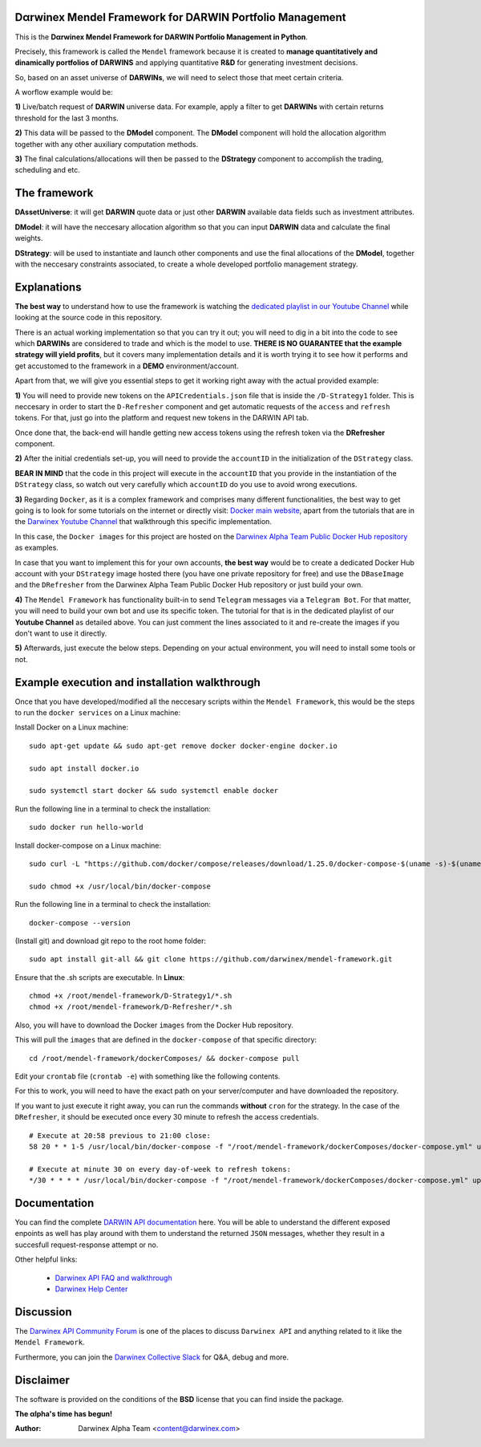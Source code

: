 |PyVersion| |Status| |License| |Docs|

Dαrwinex Mendel Framework for DARWIN Portfolio Management
=========================================================

This is the **Dαrwinex Mendel Framework for DARWIN Portfolio Management in Python**. 

Precisely, this framework is called the ``Mendel`` framework because it is created to **manage quantitatively and dinamically portfolios of DARWINS** and applying quantitative **R&D** for generating investment decisions.

So, based on an asset universe of **DARWINs**, we will need to select those that meet certain criteria.

A worflow example would be:

**1)** Live/batch request of **DARWIN** universe data. For example, apply a filter to get **DARWINs** with certain returns threshold for the last 3 months.

**2)** This data will be passed to the **DModel** component. The **DModel** component will hold the allocation algorithm together with any other auxiliary computation methods.

**3)** The final calculations/allocations will then be passed to the **DStrategy** component to accomplish the trading, scheduling and etc.

The framework
=============

**DAssetUniverse**: it will get **DARWIN** quote data or just other **DARWIN** available data fields such as investment attributes. 

**DModel**: it will have the neccesary allocation algorithm so that you can input **DARWIN** data and calculate the final weights.

**DStrategy**: will be used to instantiate and launch other components and use the final allocations of the **DModel**, together with the neccesary constraints associated, to create a whole developed portfolio management strategy.

Explanations
============

**The best way** to understand how to use the framework is watching the `dedicated playlist in our Youtube Channel <https://www.youtube.com/channel/UC6aYa9XjWy-HmHhyp5uN_9g>`_ while looking at the source code in this repository.

There is an actual working implementation so that you can try it out; you will need to dig in a bit into the code to see which **DARWINs** are considered to trade and which is the model to use. **THERE IS NO GUARANTEE that the example strategy will yield profits**, but it covers many implementation details and it is worth trying it to see how it performs and get accustomed to the framework in a **DEMO** environment/account.

Apart from that, we will give you essential steps to get it working right away with the actual provided example:

**1)** You will need to provide new tokens on the ``APICredentials.json`` file that is inside the ``/D-Strategy1`` folder. This is neccesary in order to start the ``D-Refresher`` component and get automatic requests of the ``access`` and ``refresh`` tokens. For that, just go into the platform and request new tokens in the DARWIN API tab.

Once done that, the back-end will handle getting new access tokens using the refresh token via the **DRefresher** component.

**2)** After the initial credentials set-up, you will need to provide the ``accountID`` in the initialization of the ``DStrategy`` class.

**BEAR IN MIND** that the code in this project will execute in the ``accountID`` that you provide in the instantiation of the 
``DStrategy`` class, so watch out very carefully which ``accountID`` do you use to avoid wrong executions.

**3)** Regarding ``Docker``, as it is a complex framework and comprises many different functionalities, the best way to get going
is to look for some tutorials on the internet or directly visit: `Docker main website <https://docs.docker.com/get-started/>`_, apart from the tutorials that are in the `Darwinex Youtube Channel <https://www.youtube.com/channel/UC6aYa9XjWy-HmHhyp5uN_9g>`_ that walkthrough this specific implementation.

In this case, the ``Docker images`` for this project are hosted on the `Darwinex Alpha Team Public Docker Hub repository <https://hub.docker.com/repository/docker/dwxalphateam/mendelframework>`_ as examples. 

In case that you want to implement this for your own accounts, **the best way** would be to create a dedicated Docker Hub account with your ``DStrategy`` image hosted there (you have one private repository for free) and use the ``DBaseImage`` and the ``DRefresher`` from the Darwinex Alpha Team Public Docker Hub repository or just build your own.

**4)** The ``Mendel Framework`` has functionality built-in to send ``Telegram`` messages via a ``Telegram Bot``. For that matter, you will need to build your own bot and use its specific token. The tutorial for that is in the dedicated playlist of our **Youtube Channel** as detailed above. You can just comment the lines associated to it and re-create the images if you don't want to use it directly.

**5)** Afterwards, just execute the below steps. Depending on your actual environment, you will need to install some tools or not.

Example execution and installation walkthrough
==============================================

Once that you have developed/modified all the neccesary scripts within the ``Mendel Framework``, this would be the steps to run the ``docker services`` on a Linux machine:

Install Docker on a Linux machine:

::

    sudo apt-get update && sudo apt-get remove docker docker-engine docker.io

    sudo apt install docker.io

    sudo systemctl start docker && sudo systemctl enable docker 

Run the following line in a terminal to check the installation:

::

    sudo docker run hello-world

Install docker-compose on a Linux machine:

::

    sudo curl -L "https://github.com/docker/compose/releases/download/1.25.0/docker-compose-$(uname -s)-$(uname -m)" -o /usr/local/bin/docker-compose

    sudo chmod +x /usr/local/bin/docker-compose

Run the following line in a terminal to check the installation:

::

    docker-compose --version

(Install git) and download git repo to the root home folder:

::

    sudo apt install git-all && git clone https://github.com/darwinex/mendel-framework.git

Ensure that the .sh scripts are executable. In **Linux**:

::

    chmod +x /root/mendel-framework/D-Strategy1/*.sh
    chmod +x /root/mendel-framework/D-Refresher/*.sh

Also, you will have to download the Docker ``images`` from the Docker Hub repository.

This will pull the ``images`` that are defined in the ``docker-compose`` of that specific directory:

::

    cd /root/mendel-framework/dockerComposes/ && docker-compose pull

Edit your ``crontab`` file (``crontab -e``) with something like the following contents. 

For this to work, you will need to have the exact path on your server/computer and have downloaded the repository. 

If you want to just execute it right away, you can run the commands **without** ``cron`` for the strategy. In the case of the
``DRefresher``, it should be executed once every 30 minute to refresh the access credentials. 

::

    # Execute at 20:58 previous to 21:00 close:
    58 20 * * 1-5 /usr/local/bin/docker-compose -f "/root/mendel-framework/dockerComposes/docker-compose.yml" up -d dstrategy1

    # Execute at minute 30 on every day-of-week to refresh tokens:
    */30 * * * * /usr/local/bin/docker-compose -f "/root/mendel-framework/dockerComposes/docker-compose.yml" up -d drefresher

Documentation
=============

You can find the complete `DARWIN API documentation <https://api.darwinex.com/store/>`_ here. You will be able to understand the different exposed enpoints as well has play around with them to understand the returned ``JSON`` messages, whether they result in a succesfull request-response attempt or no.

Other helpful links:

    *  `Darwinex API FAQ and walkthrough <https://help.darwinex.com/api-walkthrough>`_
    *  `Darwinex Help Center <https://help.darwinex.com/>`_

Discussion
==========

The `Darwinex API Community Forum <https://https://community.darwinex.com/>`_ is one of the places to discuss
``Darwinex API`` and anything related to it like the ``Mendel Framework``.

Furthermore, you can join the `Darwinex Collective Slack <https://join.slack.com/t/darwinex-collective/shared_invite/enQtNjg4MjA0ODUzODkyLWFiZWZlMDZjNGVmOGE2ZDBiZGI4ZWUxNjM5YTU0MjZkMTQ2NGZjNGIyN2QxZDY4NjUyZmVlNmU3N2E2NGE1Mjk>`_ for Q&A, debug and more.

Disclaimer
==========

The software is provided on the conditions of the **BSD** license that you can find inside the package.

**The αlpha's time has begun!**

:Author: Darwinex Alpha Team <content@darwinex.com>

.. |PyVersion| image:: https://img.shields.io/badge/python-3.7+-blue.svg
   :alt:

.. |Status| image:: https://img.shields.io/badge/status-beta-green.svg
   :alt:

.. |License| image:: https://img.shields.io/badge/license-BSD-blue.svg
   :alt:

.. |Docs| image:: https://img.shields.io/badge/Documentation-green.svg
   :alt: Documentation
   :target: https://api.darwinex.com/store/